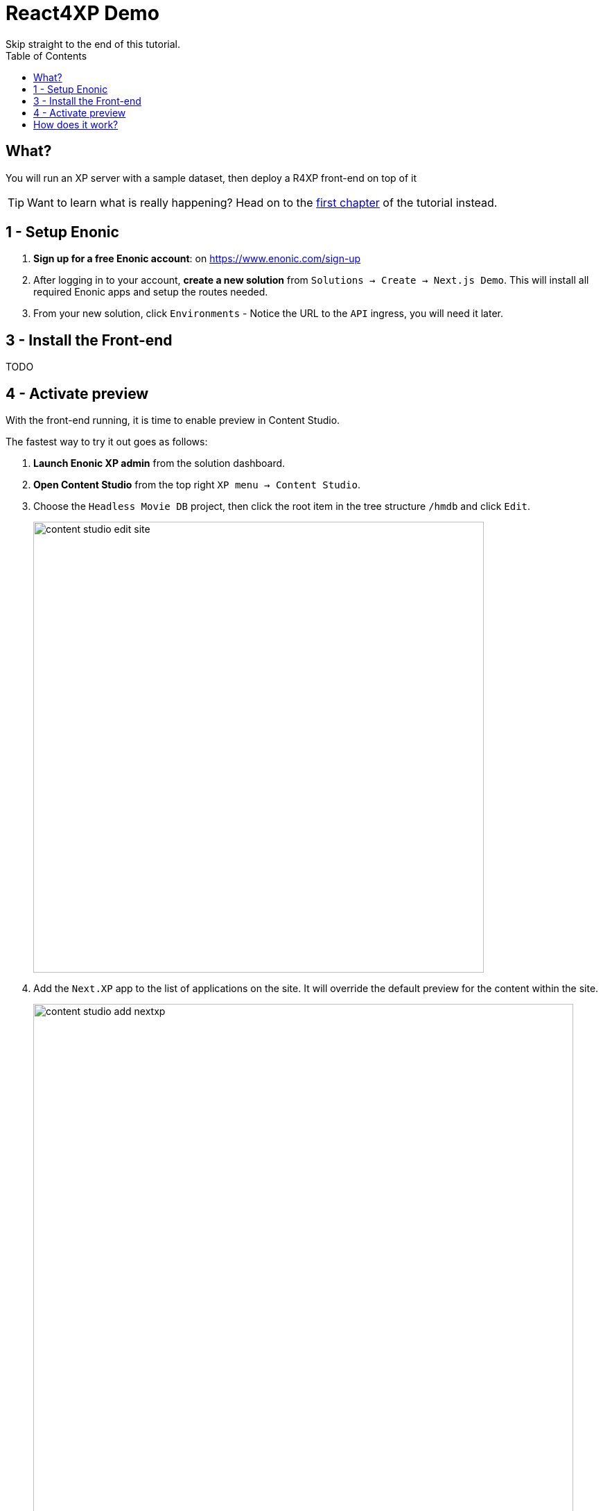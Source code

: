 = React4XP Demo
Skip straight to the end of this tutorial. 
:toc: right
:imagesdir: media/

== What?
You will run an XP server with a sample dataset, then deploy a R4XP front-end on top of it

TIP: Want to learn what is really happening? Head on to the <<enonic-setup#, first chapter>> of the tutorial instead.

== 1 - Setup Enonic

. **Sign up for a free Enonic account**: on https://www.enonic.com/sign-up
. After logging in to your account, **create a new solution** from `Solutions -> Create -> Next.js Demo`. This will install all required Enonic apps and setup the routes needed. 
. From your new solution, click `Environments` - Notice the URL to the `API` ingress, you will need it later.

== 3 - Install the Front-end
TODO

== 4 - Activate preview
With the front-end running, it is time to enable preview in Content Studio.

The fastest way to try it out goes as follows:

. **Launch Enonic XP admin** from the solution dashboard.
. **Open Content Studio** from the top right `XP menu -> Content Studio`.
. Choose the `Headless Movie DB` project, then click the root item in the tree structure `/hmdb` and click `Edit`.
+
image:content-studio-edit-site.png[title="Select and edit the site",width=650px]
+
. Add the `Next.XP` app to the list of applications on the site.
It will override the default preview for the content within the site.
+
image:content-studio-add-nextxp.png[title="Add the Next.XP application to the site.",width=779px]
+
. Now, instruct Next.XP where to find the frontend server:
+
.Go to Applications tab in Enonic Cloud and select Next.XP app:
image:cloud-next-app-edit.png[title="Select the Next.XP application",width=937px]
+
.Press `Edit...` button in the app context menu and add the URL and secret of the Vercel app you deployed in step 3:
image:cloud-next-app-config.png[title="Add the Next.XP application to the site.",width=872px]
+
NOTE: We are overriding default preview configuration for all sites using the Next.XP app. Use a different keyword than `default` to define multiple front-ends.
+
. After saving and going back to Content Studio, the preview should update to show your front-end.
+
image:cloud-preview.png[title="Front page as seen from Content Studio",width=1419px]

== How does it work?
The Front-end app steps into the Site Engine pipeline and replaces HMDB's standard preview.

Congratulations, you now have a React site powered by Enonic! 🚀
